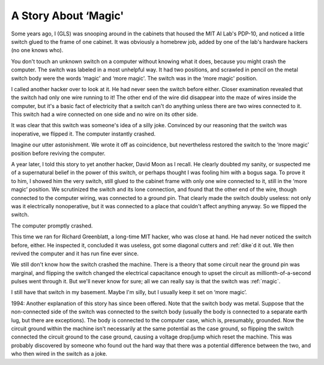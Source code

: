 .. _magic-story:

============================================================
A Story About ‘Magic'
============================================================

Some years ago, I (GLS) was snooping around in the cabinets that housed the MIT AI Lab's PDP-10, and noticed a little switch glued to the frame of one cabinet.
It was obviously a homebrew job, added by one of the lab's hardware hackers (no one knows who).

You don't touch an unknown switch on a computer without knowing what it does, because you might crash the computer.
The switch was labeled in a most unhelpful way.
It had two positions, and scrawled in pencil on the metal switch body were the words ‘magic' and ‘more magic'.
The switch was in the ‘more magic' position.

I called another hacker over to look at it.
He had never seen the switch before either.
Closer examination revealed that the switch had only one wire running to it!
The other end of the wire did disappear into the maze of wires inside the computer, but it's a basic fact of electricity that a switch can't do anything unless there are two wires connected to it.
This switch had a wire connected on one side and no wire on its other side.

It was clear that this switch was someone's idea of a silly joke.
Convinced by our reasoning that the switch was inoperative, we flipped it.
The computer instantly crashed.

Imagine our utter astonishment.
We wrote it off as coincidence, but nevertheless restored the switch to the ‘more magic’ position before reviving the computer.

A year later, I told this story to yet another hacker, David Moon as I recall.
He clearly doubted my sanity, or suspected me of a supernatural belief in the power of this switch, or perhaps thought I was fooling him with a bogus saga.
To prove it to him, I showed him the very switch, still glued to the cabinet frame with only one wire connected to it, still in the ‘more magic’ position.
We scrutinized the switch and its lone connection, and found that the other end of the wire, though connected to the computer wiring, was connected to a ground pin.
That clearly made the switch doubly useless: not only was it electrically nonoperative, but it was connected to a place that couldn't affect anything anyway.
So we flipped the switch.

The computer promptly crashed.

This time we ran for Richard Greenblatt, a long-time MIT hacker, who was close at hand.
He had never noticed the switch before, either.
He inspected it, concluded it was useless, got some diagonal cutters and :ref:`dike`\d it out.
We then revived the computer and it has run fine ever since.

We still don't know how the switch crashed the machine.
There is a theory that some circuit near the ground pin was marginal, and flipping the switch changed the electrical capacitance enough to upset the circuit as millionth-of-a-second pulses went through it.
But we'll never know for sure; all we can really say is that the switch was :ref:`magic`\.

I still have that switch in my basement.
Maybe I'm silly, but I usually keep it set on ‘more magic’.

1994: Another explanation of this story has since been offered.
Note that the switch body was metal.
Suppose that the non-connected side of the switch was connected to the switch body (usually the body is connected to a separate earth lug, but there are exceptions).
The body is connected to the computer case, which is, presumably, grounded.
Now the circuit ground within the machine isn't necessarily at the same potential as the case ground, so flipping the switch connected the circuit ground to the case ground, causing a voltage drop/jump which reset the machine.
This was probably discovered by someone who found out the hard way that there was a potential difference between the two, and who then wired in the switch as a joke.

